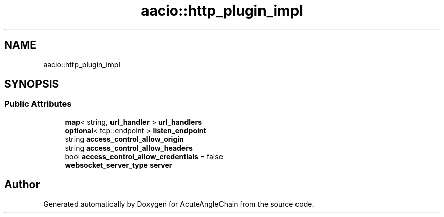 .TH "aacio::http_plugin_impl" 3 "Sun Jun 3 2018" "AcuteAngleChain" \" -*- nroff -*-
.ad l
.nh
.SH NAME
aacio::http_plugin_impl
.SH SYNOPSIS
.br
.PP
.SS "Public Attributes"

.in +1c
.ti -1c
.RI "\fBmap\fP< string, \fBurl_handler\fP > \fBurl_handlers\fP"
.br
.ti -1c
.RI "\fBoptional\fP< tcp::endpoint > \fBlisten_endpoint\fP"
.br
.ti -1c
.RI "string \fBaccess_control_allow_origin\fP"
.br
.ti -1c
.RI "string \fBaccess_control_allow_headers\fP"
.br
.ti -1c
.RI "bool \fBaccess_control_allow_credentials\fP = false"
.br
.ti -1c
.RI "\fBwebsocket_server_type\fP \fBserver\fP"
.br
.in -1c

.SH "Author"
.PP 
Generated automatically by Doxygen for AcuteAngleChain from the source code\&.
